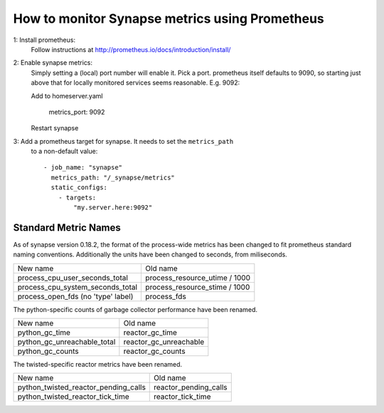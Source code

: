 How to monitor Synapse metrics using Prometheus
===============================================

1: Install prometheus:
  Follow instructions at http://prometheus.io/docs/introduction/install/

2: Enable synapse metrics:
  Simply setting a (local) port number will enable it. Pick a port.
  prometheus itself defaults to 9090, so starting just above that for
  locally monitored services seems reasonable. E.g. 9092:

  Add to homeserver.yaml

    metrics_port: 9092

  Restart synapse

3: Add a prometheus target for synapse. It needs to set the ``metrics_path``
   to a non-default value::

    - job_name: "synapse"
      metrics_path: "/_synapse/metrics"
      static_configs:
        - targets:
            "my.server.here:9092"

Standard Metric Names
---------------------

As of synapse version 0.18.2, the format of the process-wide metrics has been
changed to fit prometheus standard naming conventions. Additionally the units
have been changed to seconds, from miliseconds.

================================== =============================
New name                           Old name
---------------------------------- -----------------------------
process_cpu_user_seconds_total     process_resource_utime / 1000
process_cpu_system_seconds_total   process_resource_stime / 1000
process_open_fds (no 'type' label) process_fds
================================== =============================

The python-specific counts of garbage collector performance have been renamed.

=========================== ======================
New name                    Old name
--------------------------- ----------------------
python_gc_time              reactor_gc_time      
python_gc_unreachable_total reactor_gc_unreachable
python_gc_counts            reactor_gc_counts
=========================== ======================

The twisted-specific reactor metrics have been renamed.

==================================== =====================
New name                             Old name
------------------------------------ ---------------------
python_twisted_reactor_pending_calls reactor_pending_calls
python_twisted_reactor_tick_time     reactor_tick_time
==================================== =====================
